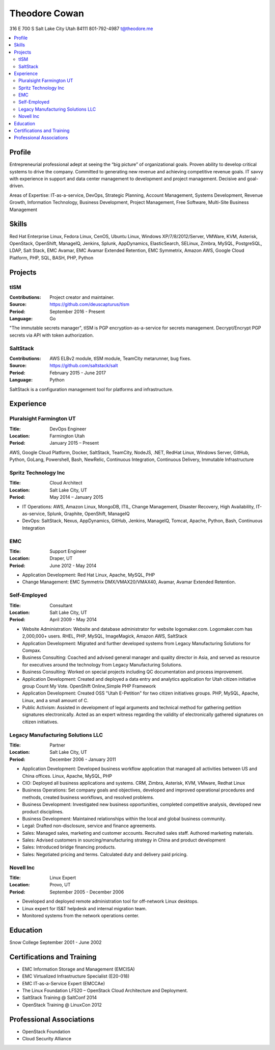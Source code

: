 ==============
Theodore Cowan
==============
316 E 700 S
Salt Lake City Utah 84111
801-792-4987
t@theodore.me

.. contents::
    :local:


Profile
=======

Entrepreneurial professional adept at seeing the “big picture” of organizational goals. Proven ability to develop critical systems to drive the company. Committed to generating new revenue and achieving competitive revenue goals. IT savvy with experience in support and data center management to development and project management. Decisive and goal-driven.

Areas of Expertise: IT-as-a-service, DevOps, Strategic Planning, Account Management, Systems Development, Revenue Growth, Information Technology, Business Development, Project Management, Free Software, Multi-Site Business Management


Skills
======

Red Hat Enterprise Linux, Fedora Linux, CenOS, Ubuntu Linux, Windows XP/7/8/2012/Server, VMWare, KVM, Asterisk, OpenStack, OpenShift, ManageIQ, Jenkins, Splunk, AppDynamics, ElasticSearch, SELinux, Zimbra, MySQL, PostgreSQL, LDAP, Salt Stack, EMC Avamar, EMC Avamar Extended Retention, EMC Symmetrix, Amazon AWS, Google Cloud Platform, PHP, SQL, BASH, PHP, Python

Projects
========

tISM
----

:Contributions: Project creator and maintainer.
:Source:        https://github.com/deuscapturus/tism
:Period:        September 2016 - Present
:Language:      Go

"The immutable secrets manager", tISM is PGP encryption-as-a-service for secrets management.  Decrypt/Encrypt PGP secrets via API with token authorization.


SaltStack
---------

:Contributions: AWS ELBv2 module, tISM module, TeamCity metarunner, bug fixes.
:Source:        https://github.com/saltstack/salt
:Period:        February 2015 - June 2017
:Language:      Python

SaltStack is a configuration management tool for platforms and infrastructure.

Experience
==========

Pluralsight Farmington UT
-------------------------

:Title:    DevOps Engineer
:Location: Farmington Utah
:Period:   January 2015 – Present

AWS, Google Cloud Platform, Docker, SaltStack, TeamCity, NodeJS, .NET, RedHat Linux, Windows Server, GitHub, Python, GoLang, Powershell, Bash, NewRelic, Continuous Integration, Continuous Delivery, Immutable Infrastructure


Spritz Technology Inc
---------------------

:Title:    Cloud Architect
:Location: Salt Lake City, UT
:Period:   May 2014 – January 2015

- IT Operations: AWS, Amazon Linux, MongoDB, ITIL, Change Management, Disaster Recovery, High Availability, IT-as-service, Splunk, Graphite, OpenShift, ManageIQ
- DevOps: SaltStack, Nexus, AppDynamics, GitHub, Jenkins, ManageIQ, Tomcat, Apache, Python, Bash, Continuous Integration

EMC
----

:Title:    Support Engineer
:Location: Draper, UT
:Period:   June 2012 - May 2014

- Application Development: Red Hat Linux, Apache, MySQL, PHP
- Change Management: EMC Symmetrix DMX/VMAX20/VMAX40, Avamar, Avamar Extended Retention.

Self-Employed
-------------

:Title:    Consultant
:Location: Salt Lake City, UT
:Period:   April 2009 - May 2014

- Website Administration: Website and database administrator for website logomaker.com. Logomaker.com has 2,000,000+ users. RHEL, PHP, MySQL, ImageMagick, Amazon AWS, SaltStack
- Application Development: Migrated and further developed systems from Legacy Manufacturing Solutions for Compax.
- Business Consulting: Coached and advised general manager and quality director in Asia, and served as resource for executives around the technology from Legacy Manufacturing Solutions.
- Business Consulting: Worked on special projects including QC documentation and process improvement.
- Application Development: Created and deployed a data entry and analytics application for Utah citizen initiative group Count My Vote. OpenShift Online,Simple PHP Framework
- Application Development: Created OSS "Utah E-Petition" for two citizen initiatives groups. PHP, MySQL, Apache, Linux, and a small amount of C.
- Public Activism: Assisted in development of legal arguments and technical method for gathering petition signatures electronically. Acted as an expert witness regarding the validity of electronically gathered signatures on citizen initiatives.

Legacy Manufacturing Solutions LLC
----------------------------------

:Title:    Partner
:Location: Salt Lake City, UT
:Period:   December 2006 - January 2011

- Application Development: Developed business workflow application that managed all activities between US and China offices. Linux, Apache, MySQL, PHP
- CIO: Deployed all business applications and systems. CRM, Zimbra, Asterisk, KVM, VMware, Redhat Linux
- Business Operations: Set company goals and objectives, developed and improved operational procedures and methods, created business workflows, and resolved problems.
- Business Development: Investigated new business opportunities, completed competitive analysis, developed new product disciplines.
- Business Development: Maintained relationships within the local and global business community.
- Legal: Drafted non-disclosure, service and finance agreements.
- Sales: Managed sales, marketing and customer accounts. Recruited sales staff. Authored marketing materials.
- Sales: Advised customers in sourcing/manufacturing strategy in China and product development
- Sales: Introduced bridge financing products.
- Sales: Negotiated pricing and terms. Calculated duty and delivery paid pricing.


Novell Inc
-----------

:Title:    Linux Expert
:Location: Provo, UT
:Period:   September 2005 - December 2006

- Developed and deployed remote administration tool for off-network Linux desktops.
- Linux expert for IS&T helpdesk and internal migration team.
- Monitored systems from the network operations center.


Education
=========

Snow College September 2001 - June 2002

Certifications and Training
===========================

- EMC Information Storage and Management (EMCISA)
- EMC Virtualized Infrastructure Specialist (E20-018)
- EMC IT-as-a-Service Expert (EMCCAe)
- The Linux Foundation LF520 – OpenStack Cloud Architecture and Deployment.
- SaltStack Training @ SaltConf 2014
- OpenStack Training @ LinuxCon 2012

Professional Associations
=========================

- OpenStack Foundation
- Cloud Security Alliance
